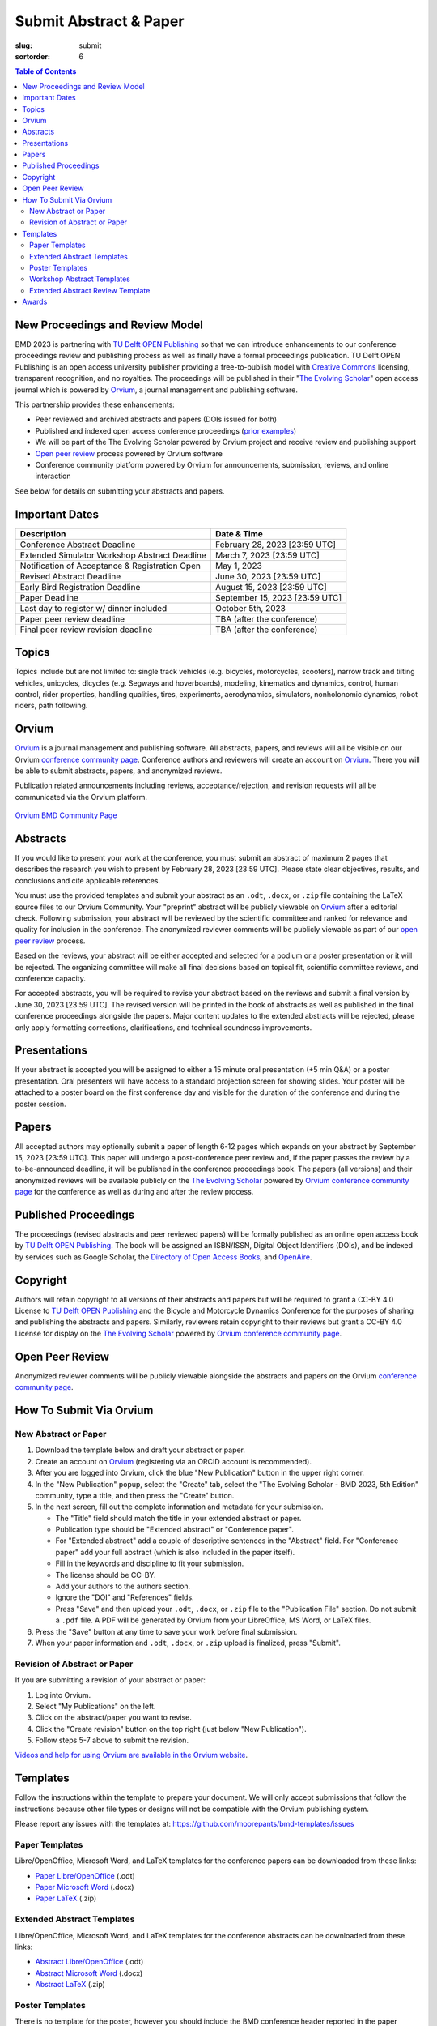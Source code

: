 =======================
Submit Abstract & Paper
=======================

:slug: submit
:sortorder: 6

.. role:: strike
   :class: strike

.. contents:: Table of Contents
   :local:
   :class: floatcon

New Proceedings and Review Model
================================

BMD 2023 is partnering with `TU Delft OPEN Publishing`_ so that we can
introduce enhancements to our conference proceedings review and publishing
process as well as finally have a formal proceedings publication. TU Delft OPEN
Publishing is an open access university publisher providing a free-to-publish
model with `Creative Commons`_ licensing, transparent recognition, and no
royalties. The proceedings will be published in their "`The Evolving Scholar`_" open
access journal which is powered by Orvium_, a journal management and publishing
software.

This partnership provides these enhancements:

- Peer reviewed and archived abstracts and papers (DOIs issued for both)
- Published and indexed open access conference proceedings (`prior examples`_)
- We will be part of the The Evolving Scholar powered by Orvium project and
  receive review and publishing support
- `Open peer review`_ process powered by Orvium software
- Conference community platform powered by Orvium for announcements,
  submission, reviews, and online interaction

See below for details on submitting your abstracts and papers.

Important Dates
===============

.. list-table::
   :class: table table-striped
   :header-rows: 1

   * - Description
     - Date & Time
   * - :strike:`Conference Abstract Deadline`
     - :strike:`February 28, 2023 [23:59 UTC]`
   * - :strike:`Extended Simulator Workshop Abstract Deadline`
     - :strike:`March 7, 2023 [23:59 UTC]`
   * - :strike:`Notification of Acceptance & Registration Open`
     - :strike:`May 1, 2023`
   * - :strike:`Revised Abstract Deadline`
     - :strike:`June 30, 2023 [23:59 UTC]`
   * - :strike:`Early Bird Registration Deadline`
     - :strike:`August 15, 2023 [23:59 UTC]`
   * - :strike:`Paper Deadline`
     - :strike:`September 15, 2023 [23:59 UTC]`
   * - Last day to register w/ dinner included
     - October 5th, 2023
   * - Paper peer review deadline
     - TBA (after the conference)
   * - Final peer review revision deadline
     - TBA (after the conference)

Topics
======

Topics include but are not limited to: single track vehicles (e.g. bicycles,
motorcycles, scooters), narrow track and tilting vehicles, unicycles, dicycles
(e.g. Segways and hoverboards), modeling, kinematics and dynamics, control,
human control, rider properties, handling qualities, tires, experiments,
aerodynamics, simulators, nonholonomic dynamics, robot riders, path following.

Orvium
======

Orvium_ is a journal management and publishing software. All abstracts, papers,
and reviews will all be visible on our Orvium `conference community page`_.
Conference authors and reviewers will create an account on Orvium_. There you
will be able to submit abstracts, papers, and anonymized reviews.

Publication related announcements including reviews, acceptance/rejection, and
revision requests will all be communicated via the Orvium platform.

.. figure:: https://moorepants.info/mechmotum-bucket/orvium-community.png
   :align: center
   :target: https://dapp.orvium.io/communities/63c57270b637ecd577c3a733/view

   `Orvium BMD Community Page <https://dapp.orvium.io/communities/63c57270b637ecd577c3a733/view>`_

Abstracts
=========

If you would like to present your work at the conference, you must submit an
abstract of maximum 2 pages that describes the research you wish to present by
February 28, 2023 [23:59 UTC]. Please state clear objectives, results, and
conclusions and cite applicable references.

You must use the provided templates and submit your abstract as an ``.odt``,
``.docx``, or ``.zip`` file containing the LaTeX source files to our Orvium
Community. Your "preprint" abstract will be publicly viewable on Orvium_ after
a editorial check. Following submission, your abstract will be reviewed by the
scientific committee and ranked for relevance and quality for inclusion in the
conference.  The anonymized reviewer comments will be publicly viewable as part
of our `open peer review`_ process.

Based on the reviews, your abstract will be either accepted and selected for a
podium or a poster presentation or it will be rejected. The organizing
committee will make all final decisions based on topical fit, scientific
committee reviews, and conference capacity.

For accepted abstracts, you will be required to revise your abstract based on
the reviews and submit a final version by June 30, 2023 [23:59 UTC]. The
revised version will be printed in the book of abstracts as well as published
in the final conference proceedings alongside the papers. Major content updates
to the extended abstracts will be rejected, please only apply formatting
corrections, clarifications, and technical soundness improvements.

Presentations
=============

If your abstract is accepted you will be assigned to either a 15 minute oral
presentation (+5 min Q&A) or a poster presentation. Oral presenters will have
access to a standard projection screen for showing slides. Your poster will be
attached to a poster board on the first conference day and visible for the
duration of the conference and during the poster session.

Papers
======

All accepted authors may optionally submit a paper of length 6-12 pages which
expands on your abstract by September 15, 2023 [23:59 UTC]. This paper will
undergo a post-conference peer review and, if the paper passes the review by a
to-be-announced deadline, it will be published in the conference proceedings
book. The papers (all versions) and their anonymized reviews will be available
publicly on the `The Evolving Scholar`_ powered by Orvium_ `conference
community page`_ for the conference as well as during and after the review
process.

Published Proceedings
=====================

The proceedings (revised abstracts and peer reviewed papers) will be formally
published as an online open access book by `TU Delft OPEN Publishing`_. The
book will be assigned an ISBN/ISSN, Digital Object Identifiers (DOIs), and be
indexed by services such as Google Scholar, the `Directory of Open Access
Books`_, and OpenAire_.

Copyright
=========

Authors will retain copyright to all versions of their abstracts and papers but
will be required to grant a CC-BY 4.0 License to `TU Delft OPEN Publishing`_
and the Bicycle and Motorcycle Dynamics Conference for the purposes of sharing
and publishing the abstracts and papers. Similarly, reviewers retain copyright
to their reviews but grant a CC-BY 4.0 License for display on the `The Evolving
Scholar`_ powered by Orvium_ `conference community page`_.

Open Peer Review
================

Anonymized reviewer comments will be publicly viewable alongside the abstracts
and papers on the Orvium `conference community page`_.

How To Submit Via Orvium
========================

New Abstract or Paper
---------------------

1. Download the template below and draft your abstract or paper.
2. Create an account on Orvium_ (registering via an ORCID account is
   recommended).
3. After you are logged into Orvium, click the blue "New Publication" button in
   the upper right corner.
4. In the "New Publication" popup, select the "Create" tab, select the "The
   Evolving Scholar - BMD 2023, 5th Edition" community, type a title, and then
   press the "Create" button.
5. In the next screen, fill out the complete information and metadata for your
   submission.

   - The "Title" field should match the title in your extended abstract or
     paper.
   - Publication type should be "Extended abstract" or "Conference paper".
   - For "Extended abstract" add a couple of descriptive sentences in the
     "Abstract" field. For "Conference paper" add your full abstract (which is
     also included in the paper itself).
   - Fill in the keywords and discipline to fit your submission.
   - The license should be CC-BY.
   - Add your authors to the authors section.
   - Ignore the "DOI" and "References" fields.
   - Press "Save" and then upload your ``.odt``, ``.docx``, or ``.zip`` file to
     the "Publication File" section. Do not submit a ``.pdf`` file. A PDF will
     be generated by Orvium from your LibreOffice, MS Word, or LaTeX files.

6. Press the "Save" button at any time to save your work before final
   submission.
7. When your paper information and ``.odt``, ``.docx``, or ``.zip`` upload is
   finalized, press "Submit".

Revision of Abstract or Paper
-----------------------------

If you are submitting a revision of your abstract or paper:

1. Log into Orvium.
2. Select "My Publications" on the left.
3. Click on the abstract/paper you want to revise.
4. Click the "Create revision" button on the top right (just below "New
   Publication").
5. Follow steps 5-7 above to submit the revision.

`Videos and help for using Orvium are available in the Orvium website
<https://help.orvium.io/>`_.

Templates
=========

Follow the instructions within the template to prepare your document. We will
only accept submissions that follow the instructions because other file types
or designs will not be compatible with the Orvium publishing system.

Please report any issues with the templates at:
https://github.com/moorepants/bmd-templates/issues

Paper Templates
---------------

Libre/OpenOffice, Microsoft Word, and LaTeX templates for the conference papers
can be downloaded from these links:

- `Paper Libre/OpenOffice
  <https://github.com/moorepants/bmd-templates/releases/download/paper-v1.0/bmd2023p.odt>`_ (.odt)
- `Paper Microsoft Word
  <https://github.com/moorepants/bmd-templates/releases/download/paper-v1.0/bmd2023p.docx>`_ (.docx)
- `Paper LaTeX
  <https://github.com/moorepants/bmd-templates/releases/download/paper-v1.0/bmd2023p.zip>`_ (.zip)

Extended Abstract Templates
---------------------------

Libre/OpenOffice, Microsoft Word, and LaTeX templates for the conference
abstracts can be downloaded from these links:

- `Abstract Libre/OpenOffice
  <https://github.com/moorepants/bmd-templates/releases/download/abstract-v1.2/bmd2023a.odt>`_ (.odt)
- `Abstract Microsoft Word
  <https://github.com/moorepants/bmd-templates/releases/download/abstract-v1.2/bmd2023a.docx>`_ (.docx)
- `Abstract LaTeX
  <https://github.com/moorepants/bmd-templates/releases/download/abstract-v1.2/bmd2023a.zip>`_ (.zip)

Poster Templates
----------------

There is no template for the poster, however you should include the BMD
conference header reported in the paper template, with the conference name,
location and dates. The maximum size of the poster is A0 (841x1189mm).

Workshop Abstract Templates
---------------------------

There is no template for the workshop abstract.

Extended Abstract Review Template
---------------------------------

Reviewers should use the template below for reviewing abstracts. Submit one
filled sheet per review on Orvium. You can use odt or docx.

- `Abstract Review Sheet Libre/OpenOffice
  <https://github.com/moorepants/bmd-templates/releases/download/abstract-review-v1.0/bmd2023ar.odt>`_ (.odt)
- `Abstract Review Sheet Microsoft Word
  <https://github.com/moorepants/bmd-templates/releases/download/abstract-review-v1.0/bmd2023ar.docx>`_ (.docx)

Awards
======

Awards will be given for the best posters and the best presentations by popular
vote. Conference attendees will vote with the tickets in their conference
badge: 1 vote for posters, 1 vote for presentations, 1 box, 2 colors, 1 per
genre.

.. list-table::
   :class: table table-striped

   * - Best overall (not only students) presentation
     - 250€
     - Two best student presentations (Innovation and dissemination)
     - 200€ and 150€
   * - Best overall (not only students) poster
     - 200€
     - Two best student posters (Innovation and style)
     - 150€ and 100€

Voting criteria are listed below and scores are between 1 to 10:

- Innovation
- Societal impact
- Dissemination
- Style (the slide deck or the poster)

.. _TU Delft OPEN Publishing: https://www.tudelft.nl/library/actuele-themas/open-publishing
.. _Creative Commons: https://en.wikipedia.org/wiki/Creative_Commons
.. _Orvium: https://dapp.orvium.io/
.. _conference community page: https://dapp.orvium.io/communities/63c57270b637ecd577c3a733/view
.. _The Evolving Scholar: https://journals.open.tudelft.nl/thes
.. _open peer review: https://en.wikipedia.org/wiki/Open_peer_review
.. _prior examples: https://books.open.tudelft.nl/home/catalog/category/conferencebooks
.. _OpenAire: https://www.openaire.eu/
.. _Directory of Open Access Books: https://doabooks.org
